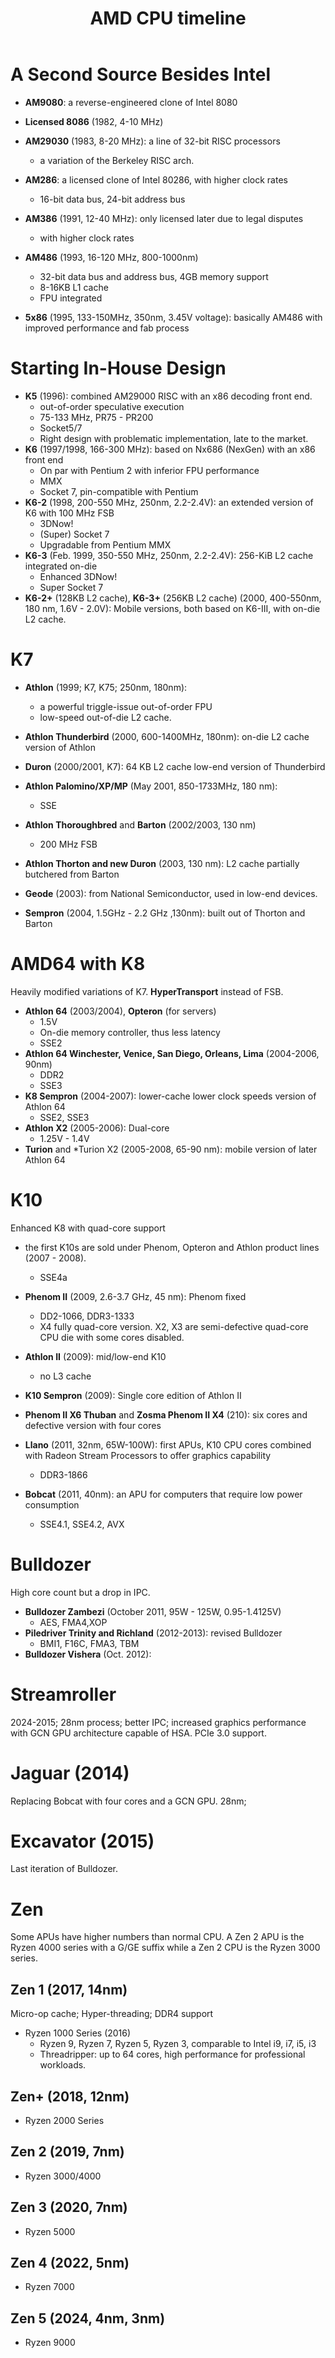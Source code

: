 #+title: AMD CPU timeline

* A Second Source Besides Intel

- *AM9080*: a reverse-engineered clone of Intel 8080

- *Licensed 8086* (1982, 4-10 MHz)

- *AM29030* (1983, 8-20 MHz): a line of 32-bit RISC processors
  + a variation of the Berkeley RISC arch.

- *AM286*: a licensed clone of Intel 80286, with higher clock rates
  + 16-bit data bus, 24-bit address bus

- *AM386* (1991, 12-40 MHz): only licensed later due to legal disputes
  + with higher clock rates

- *AM486* (1993, 16-120 MHz, 800-1000nm)
  + 32-bit data bus and address bus, 4GB memory support
  + 8-16KB L1 cache
  + FPU integrated

- *5x86* (1995, 133-150MHz, 350nm, 3.45V voltage): basically AM486 with improved performance and fab process

* Starting In-House Design

- *K5* (1996): combined AM29000 RISC with an x86 decoding front end.
  + out-of-order speculative execution
  + 75-133 MHz, PR75 - PR200
  + Socket5/7
  + Right design with problematic implementation, late to the market.

- *K6* (1997/1998, 166-300 MHz): based on Nx686 (NexGen) with an x86 front end
  + On par with Pentium 2 with inferior FPU performance
  + MMX
  + Socket 7, pin-compatible with Pentium

- *K6-2* (1998, 200-550 MHz, 250nm, 2.2-2.4V): an extended version of K6 with 100 MHz FSB
  + 3DNow!
  + (Super) Socket 7
  + Upgradable from Pentium MMX

- *K6-3* (Feb. 1999, 350-550 MHz, 250nm, 2.2-2.4V): 256-KiB L2 cache integrated on-die
  + Enhanced 3DNow!
  + Super Socket 7

- *K6-2+* (128KB L2 cache), *K6-3+* (256KB L2 cache) (2000, 400-550nm, 180 nm, 1.6V - 2.0V): Mobile versions, both
  based on K6-III, with on-die L2 cache.

* K7

- *Athlon* (1999; K7, K75; 250nm, 180nm):
  + a powerful triggle-issue out-of-order FPU
  + low-speed out-of-die L2 cache.

- *Athlon Thunderbird* (2000, 600-1400MHz, 180nm): on-die L2 cache version of Athlon

- *Duron* (2000/2001, K7): 64 KB L2 cache low-end version of Thunderbird

- *Athlon Palomino/XP/MP* (May 2001, 850-1733MHz, 180 nm):
  + SSE

- *Athlon Thoroughbred* and *Barton* (2002/2003, 130 nm)
  + 200 MHz FSB

- *Athlon Thorton and new Duron* (2003, 130 nm): L2 cache partially butchered
  from Barton

- *Geode* (2003): from National Semiconductor, used in low-end devices.

- *Sempron* (2004, 1.5GHz - 2.2 GHz ,130nm): built out of Thorton and Barton

* AMD64 with K8

Heavily modified variations of K7. *HyperTransport* instead of FSB.

- *Athlon 64* (2003/2004), *Opteron* (for servers)
  + 1.5V
  + On-die memory controller, thus less latency
  + SSE2

- *Athlon 64 Winchester, Venice, San Diego, Orleans, Lima* (2004-2006, 90nm)
  + DDR2
  + SSE3

- *K8 Sempron* (2004-2007): lower-cache lower clock speeds version of Athlon 64
  + SSE2, SSE3

- *Athlon X2* (2005-2006): Dual-core
  + 1.25V - 1.4V

- *Turion* and *Turion X2 (2005-2008, 65-90 nm): mobile version of later Athlon 64

* K10

Enhanced K8 with quad-core support

- the first K10s are sold under Phenom, Opteron and Athlon product lines (2007 - 2008).
  + SSE4a

- *Phenom II* (2009, 2.6-3.7 GHz, 45 nm): Phenom fixed
  + DD2-1066, DDR3-1333
  + X4 fully quad-core version. X2, X3 are semi-defective quad-core CPU die
    with some cores disabled.

- *Athlon II* (2009): mid/low-end K10
  - no L3 cache

- *K10 Sempron* (2009): Single core edition of Athlon II

- *Phenom II X6 Thuban* and *Zosma Phenom II X4* (210): six cores and defective
  version with four cores

- *Llano* (2011, 32nm, 65W-100W): first APUs, K10 CPU cores combined with Radeon Stream Processors to offer
  graphics capability
  + DDR3-1866

- *Bobcat* (2011, 40nm): an APU for computers that require low power consumption
  + SSE4.1, SSE4.2, AVX

* Bulldozer

High core count but a drop in IPC.

- *Bulldozer Zambezi* (October 2011, 95W - 125W, 0.95-1.4125V)
  + AES, FMA4,XOP

- *Piledriver Trinity and Richland* (2012-2013): revised Bulldozer
  + BMI1, F16C, FMA3, TBM

- *Bulldozer Vishera* (Oct. 2012):

* Streamroller

2024-2015; 28nm process; better IPC; increased graphics performance with GCN GPU
architecture capable of HSA. PCIe 3.0 support.

* Jaguar (2014)

Replacing Bobcat with four cores and a GCN GPU. 28nm;

* Excavator (2015)

Last iteration of Bulldozer.

* Zen

Some APUs have higher numbers than normal CPU. A Zen 2 APU is the Ryzen 4000 series
with a G/GE suffix while a Zen 2 CPU is the Ryzen 3000 series.

** Zen 1 (2017, 14nm)

Micro-op cache; Hyper-threading; DDR4 support

- Ryzen 1000 Series (2016)
  + Ryzen 9, Ryzen 7, Ryzen 5, Ryzen 3, comparable to Intel i9, i7, i5, i3
  + Threadripper: up to 64 cores, high performance for professional workloads.

** Zen+ (2018, 12nm)

- Ryzen 2000 Series

** Zen 2 (2019, 7nm)

- Ryzen 3000/4000

** Zen 3 (2020, 7nm)

- Ryzen 5000

** Zen 4 (2022, 5nm)

- Ryzen 7000

** Zen 5 (2024, 4nm, 3nm)

- Ryzen 9000
